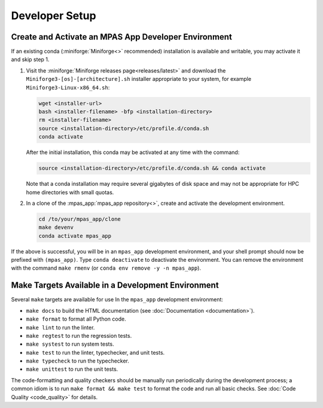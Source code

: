 Developer Setup
===============

Create and Activate an MPAS App Developer Environment
-----------------------------------------------------

If an existing conda (:miniforge:`Miniforge<>` recommended) installation is available and writable, you may activate it and skip step 1.

#. Visit the :miniforge:`Miniforge releases page<releases/latest>` and download the ``Miniforge3-[os]-[architecture].sh`` installer appropriate to your system, for example ``Miniforge3-Linux-x86_64.sh``:

   .. code-block:: text

      wget <installer-url>
      bash <installer-filename> -bfp <installation-directory>
      rm <installer-filename>
      source <installation-directory>/etc/profile.d/conda.sh
      conda activate

   After the initial installation, this conda may be activated at any time with the command:

   .. code-block:: text

      source <installation-directory>/etc/profile.d/conda.sh && conda activate

   Note that a conda installation may require several gigabytes of disk space and may not be appropriate for HPC home directories with small quotas.

#. In a clone of the :mpas_app:`mpas_app repository<>`, create and activate the development environment.

   .. code-block:: text

      cd /to/your/mpas_app/clone
      make devenv
      conda activate mpas_app

If the above is successful, you will be in an ``mpas_app`` development environment, and your shell prompt should now be prefixed with ``(mpas_app)``. Type ``conda deactivate`` to deactivate the environment. You can remove the environment with the command ``make rmenv`` (or ``conda env remove -y -n mpas_app``).

Make Targets Available in a Development Environment
---------------------------------------------------

Several ``make`` targets are available for use In the ``mpas_app`` development environment:

- ``make docs`` to build the HTML documentation (see :doc:`Documentation <documentation>`).
- ``make format`` to format all Python code.
- ``make lint`` to run the linter.
- ``make regtest`` to run the regression tests.
- ``make systest`` to run system tests.
- ``make test`` to run the linter, typechecker, and unit tests.
- ``make typecheck`` to run the typechecker.
- ``make unittest`` to run the unit tests.

The code-formatting and quality checkers should be manually run periodically during the development process; a common idiom is to run ``make format && make test`` to format the code and run all basic checks. See :doc:`Code Quality <code_quality>` for details.

